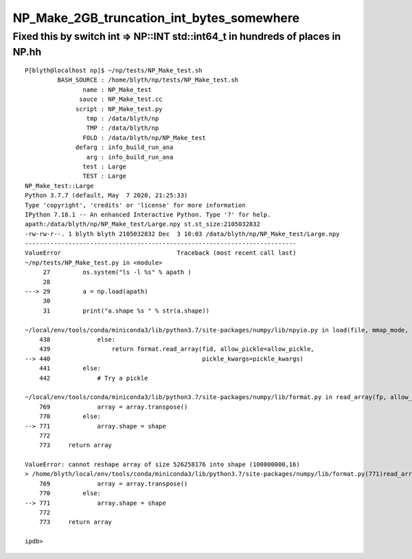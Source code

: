 NP_Make_2GB_truncation_int_bytes_somewhere
============================================


Fixed this by switch int => NP::INT std::int64_t in hundreds of places in NP.hh
---------------------------------------------------------------------------------------

::

    P[blyth@localhost np]$ ~/np/tests/NP_Make_test.sh
             BASH_SOURCE : /home/blyth/np/tests/NP_Make_test.sh
                    name : NP_Make_test
                   sauce : NP_Make_test.cc
                  script : NP_Make_test.py
                     tmp : /data/blyth/np
                     TMP : /data/blyth/np
                    FOLD : /data/blyth/np/NP_Make_test
                  defarg : info_build_run_ana
                     arg : info_build_run_ana
                    test : Large
                    TEST : Large
    NP_Make_test::Large
    Python 3.7.7 (default, May  7 2020, 21:25:33) 
    Type 'copyright', 'credits' or 'license' for more information
    IPython 7.18.1 -- An enhanced Interactive Python. Type '?' for help.
    apath:/data/blyth/np/NP_Make_test/Large.npy st.st_size:2105032832 
    -rw-rw-r--. 1 blyth blyth 2105032832 Dec  3 10:03 /data/blyth/np/NP_Make_test/Large.npy
    ---------------------------------------------------------------------------
    ValueError                                Traceback (most recent call last)
    ~/np/tests/NP_Make_test.py in <module>
         27         os.system("ls -l %s" % apath )
         28 
    ---> 29         a = np.load(apath)
         30 
         31         print("a.shape %s " % str(a.shape))

    ~/local/env/tools/conda/miniconda3/lib/python3.7/site-packages/numpy/lib/npyio.py in load(file, mmap_mode, allow_pickle, fix_imports, encoding)
        438             else:
        439                 return format.read_array(fid, allow_pickle=allow_pickle,
    --> 440                                          pickle_kwargs=pickle_kwargs)
        441         else:
        442             # Try a pickle

    ~/local/env/tools/conda/miniconda3/lib/python3.7/site-packages/numpy/lib/format.py in read_array(fp, allow_pickle, pickle_kwargs)
        769             array = array.transpose()
        770         else:
    --> 771             array.shape = shape
        772 
        773     return array

    ValueError: cannot reshape array of size 526258176 into shape (100000000,16)
    > /home/blyth/local/env/tools/conda/miniconda3/lib/python3.7/site-packages/numpy/lib/format.py(771)read_array()
        769             array = array.transpose()
        770         else:
    --> 771             array.shape = shape
        772 
        773     return array

    ipdb> 



